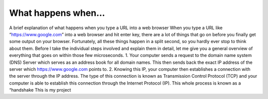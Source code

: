 


What happens when...
====================
A brief explanation of what happens when you type
a URL into a web browser
When you type a URL like “https://www.google.com” into a web
browser and hit enter key, there are a lot of things that go on before
you finally get some output on your browser.
Fortunately, all these things happen in a split second, so you hardly
ever stop to think about them. Before I take the individual steps
involved and explain them in detail, let me give you a general
overview of everything that goes on within those few microseconds.
1. Your computer sends a request to the domain name system
(DNS)
Server which serves as an address book for all domain names.
This then sends back the exact IP address of the server which
https://www.google.com points to.
2. Knowing this IP, your computer then establishes a connection
with the server through the IP address. The type of this
connection is known as Transmission Control Protocol (TCP)
and your computer is able to establish this connection
through the Internet Protocol (IP). This whole process is
known as a “handshake
This is my project
